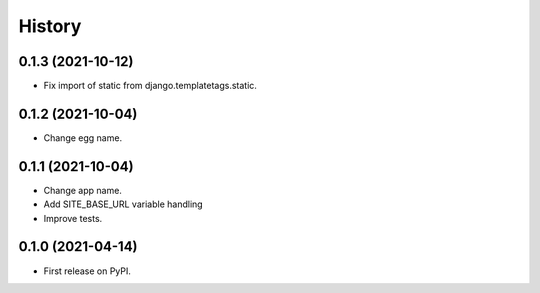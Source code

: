.. :changelog:

History
-------

0.1.3 (2021-10-12)
++++++++++++++++++

* Fix import of static from django.templatetags.static.

0.1.2 (2021-10-04)
++++++++++++++++++

* Change egg name.

0.1.1 (2021-10-04)
++++++++++++++++++

* Change app name.
* Add SITE_BASE_URL variable handling
* Improve tests.

0.1.0 (2021-04-14)
++++++++++++++++++

* First release on PyPI.
